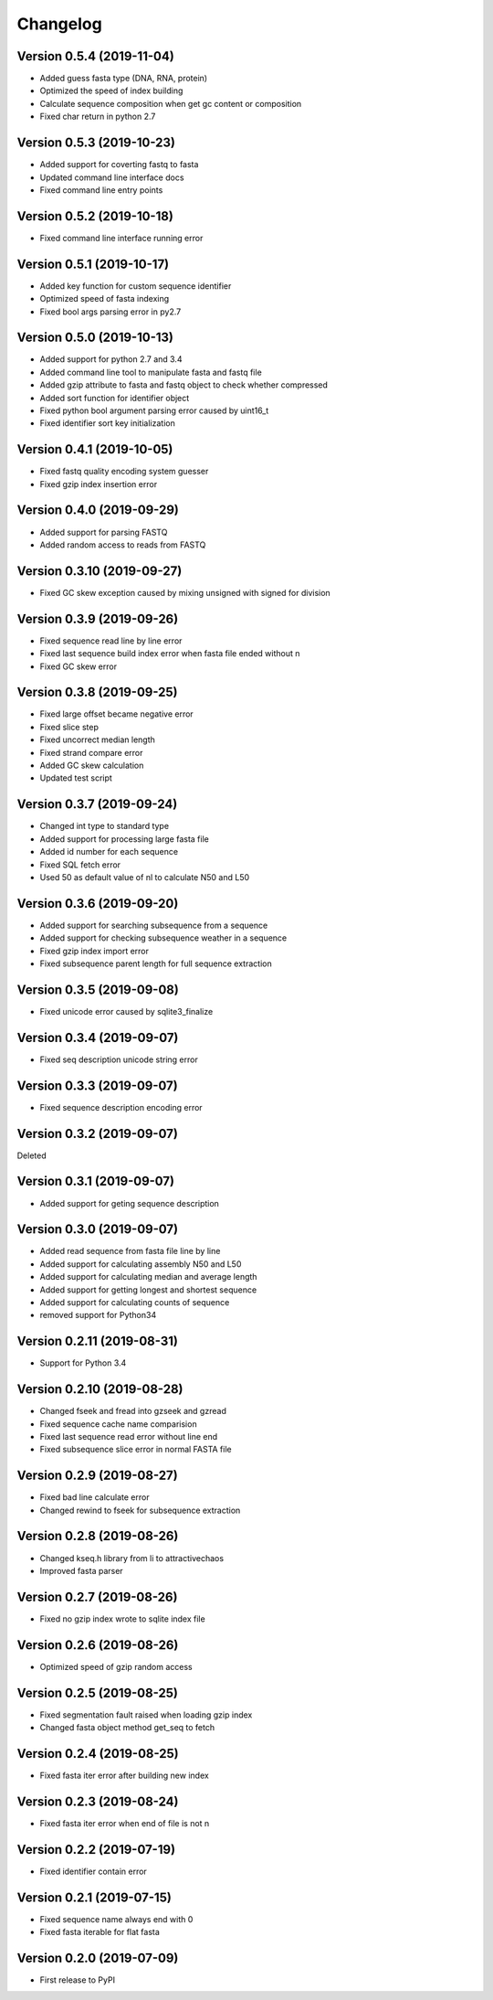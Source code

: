 Changelog
=========

Version 0.5.4 (2019-11-04)
--------------------------

- Added guess fasta type (DNA, RNA, protein)
- Optimized the speed of index building
- Calculate sequence composition when get gc content or composition
- Fixed char return in python 2.7

Version 0.5.3 (2019-10-23)
--------------------------

- Added support for coverting fastq to fasta
- Updated command line interface docs
- Fixed command line entry points

Version 0.5.2 (2019-10-18)
--------------------------

- Fixed command line interface running error

Version 0.5.1 (2019-10-17)
--------------------------

- Added key function for custom sequence identifier
- Optimized speed of fasta indexing
- Fixed bool args parsing error in py2.7

Version 0.5.0 (2019-10-13)
--------------------------

- Added support for python 2.7 and 3.4
- Added command line tool to manipulate fasta and fastq file
- Added gzip attribute to fasta and fastq object to check whether compressed
- Added sort function for identifier object
- Fixed python bool argument parsing error caused by uint16_t
- Fixed identifier sort key initialization

Version 0.4.1 (2019-10-05)
--------------------------

- Fixed fastq quality encoding system guesser
- Fixed gzip index insertion error

Version 0.4.0 (2019-09-29)
--------------------------

- Added support for parsing FASTQ
- Added random access to reads from FASTQ

Version 0.3.10 (2019-09-27)
---------------------------

- Fixed GC skew exception caused by mixing unsigned with signed for division  

Version 0.3.9 (2019-09-26)
--------------------------

- Fixed sequence read line by line error
- Fixed last sequence build index error when fasta file ended without \n
- Fixed GC skew error

Version 0.3.8 (2019-09-25)
--------------------------

- Fixed large offset became negative error
- Fixed slice step
- Fixed uncorrect median length
- Fixed strand compare error
- Added GC skew calculation
- Updated test script

Version 0.3.7 (2019-09-24)
--------------------------

- Changed int type to standard type
- Added support for processing large fasta file
- Added id number for each sequence
- Fixed SQL fetch error
- Used 50 as default value of nl to calculate N50 and L50

Version 0.3.6 (2019-09-20)
--------------------------

- Added support for searching subsequence from a sequence
- Added support for checking subsequence weather in a sequence
- Fixed gzip index import error
- Fixed subsequence parent length for full sequence extraction

Version 0.3.5 (2019-09-08)
--------------------------

- Fixed unicode error caused by sqlite3_finalize 

Version 0.3.4 (2019-09-07)
--------------------------

- Fixed seq description unicode string error

Version 0.3.3 (2019-09-07)
--------------------------

- Fixed sequence description encoding error
 
Version 0.3.2 (2019-09-07)
--------------------------

Deleted

Version 0.3.1 (2019-09-07)
--------------------------

- Added support for geting sequence description

Version 0.3.0 (2019-09-07)
--------------------------

- Added read sequence from fasta file line by line
- Added support for calculating assembly N50 and L50
- Added support for calculating median and average length
- Added support for getting longest and shortest sequence
- Added support for calculating counts of sequence
- removed support for Python34

Version 0.2.11 (2019-08-31)
---------------------------

- Support for Python 3.4

Version 0.2.10 (2019-08-28)
---------------------------

- Changed fseek and fread into gzseek and gzread
- Fixed sequence cache name comparision
- Fixed last sequence read error without line end
- Fixed subsequence slice error in normal FASTA file

Version 0.2.9 (2019-08-27)
--------------------------

- Fixed bad line calculate error
- Changed rewind to fseek for subsequence extraction

Version 0.2.8 (2019-08-26)
--------------------------

- Changed kseq.h library from li to attractivechaos
- Improved fasta parser

Version 0.2.7 (2019-08-26)
--------------------------

- Fixed no gzip index wrote to sqlite index file

Version 0.2.6 (2019-08-26)
--------------------------

- Optimized speed of gzip random access

Version 0.2.5 (2019-08-25)
--------------------------

- Fixed segmentation fault raised when loading gzip index
- Changed fasta object method get_seq to fetch

Version 0.2.4 (2019-08-25)
--------------------------

- Fixed fasta iter error after building new index

Version 0.2.3 (2019-08-24)
--------------------------

- Fixed fasta iter error when end of file is not \n

Version 0.2.2 (2019-07-19)
--------------------------

- Fixed identifier contain error

Version 0.2.1 (2019-07-15)
--------------------------

- Fixed sequence name always end with 0
- Fixed fasta iterable for flat fasta

Version 0.2.0 (2019-07-09)
--------------------------

- First release to PyPI
